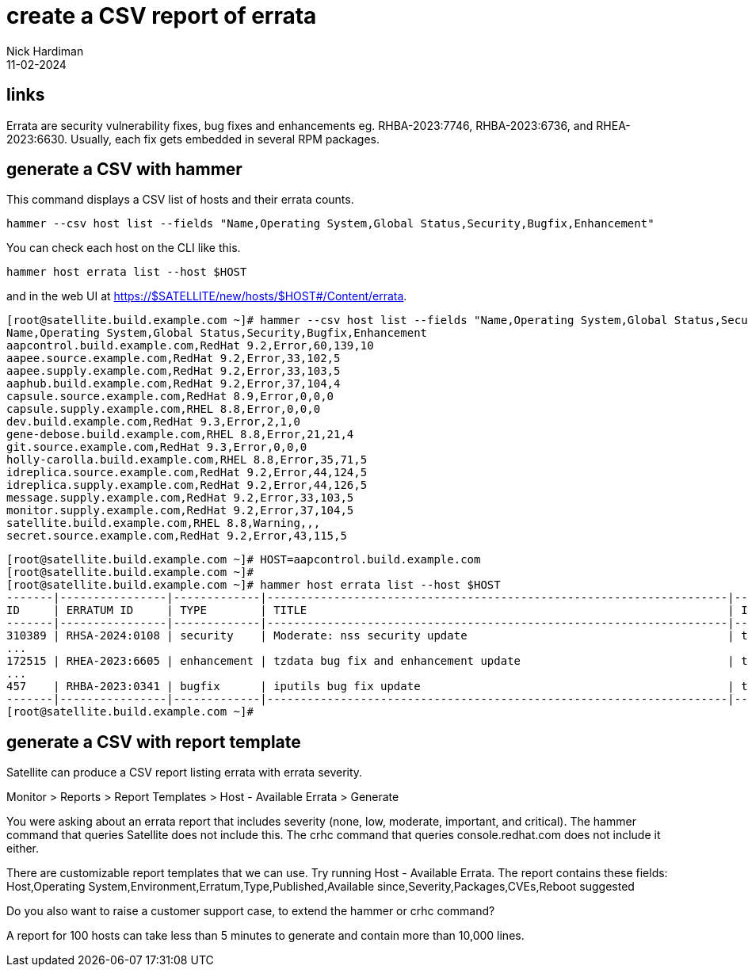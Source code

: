 = create a CSV report of errata
Nick Hardiman 
:source-highlighter: highlight.js
:revdate: 11-02-2024


== links

Errata are security vulnerability fixes, bug fixes and enhancements eg. RHBA-2023:7746, RHBA-2023:6736, and RHEA-2023:6630. Usually, each fix gets embedded in several RPM packages. 

== generate a CSV with hammer

This command displays a CSV list of hosts and their errata counts.

[source,shell]
----
hammer --csv host list --fields "Name,Operating System,Global Status,Security,Bugfix,Enhancement"
----

You can check each host on the CLI like this.

[source,shell]
----
hammer host errata list --host $HOST
----

and in the web UI at https://$SATELLITE/new/hosts/$HOST#/Content/errata.

[source,shell]
----
[root@satellite.build.example.com ~]# hammer --csv host list --fields "Name,Operating System,Global Status,Security,Bugfix,Enhancement"
Name,Operating System,Global Status,Security,Bugfix,Enhancement
aapcontrol.build.example.com,RedHat 9.2,Error,60,139,10
aapee.source.example.com,RedHat 9.2,Error,33,102,5
aapee.supply.example.com,RedHat 9.2,Error,33,103,5
aaphub.build.example.com,RedHat 9.2,Error,37,104,4
capsule.source.example.com,RedHat 8.9,Error,0,0,0
capsule.supply.example.com,RHEL 8.8,Error,0,0,0
dev.build.example.com,RedHat 9.3,Error,2,1,0
gene-debose.build.example.com,RHEL 8.8,Error,21,21,4
git.source.example.com,RedHat 9.3,Error,0,0,0
holly-carolla.build.example.com,RHEL 8.8,Error,35,71,5
idreplica.source.example.com,RedHat 9.2,Error,44,124,5
idreplica.supply.example.com,RedHat 9.2,Error,44,126,5
message.supply.example.com,RedHat 9.2,Error,33,103,5
monitor.supply.example.com,RedHat 9.2,Error,37,104,5
satellite.build.example.com,RHEL 8.8,Warning,,,
secret.source.example.com,RedHat 9.2,Error,43,115,5
----

[source,shell]
----
[root@satellite.build.example.com ~]# HOST=aapcontrol.build.example.com
[root@satellite.build.example.com ~]#
[root@satellite.build.example.com ~]# hammer host errata list --host $HOST
-------|----------------|-------------|---------------------------------------------------------------------|------------
ID     | ERRATUM ID     | TYPE        | TITLE                                                               | INSTALLABLE
-------|----------------|-------------|---------------------------------------------------------------------|------------
310389 | RHSA-2024:0108 | security    | Moderate: nss security update                                       | true       
...
172515 | RHEA-2023:6605 | enhancement | tzdata bug fix and enhancement update                               | true       
...
457    | RHBA-2023:0341 | bugfix      | iputils bug fix update                                              | true       
-------|----------------|-------------|---------------------------------------------------------------------|------------
[root@satellite.build.example.com ~]# 
----

== generate a CSV with report template

Satellite can produce a CSV report listing errata with errata severity. 


Monitor > Reports > Report Templates > Host - Available Errata > Generate

You were asking about an errata report that includes severity (none, low, moderate, important, and critical). The hammer command that queries Satellite does not include this. The crhc command that queries console.redhat.com does not include it either. 

There are customizable report templates that we can use. Try running Host - Available Errata. The report contains these fields: Host,Operating System,Environment,Erratum,Type,Published,Available since,Severity,Packages,CVEs,Reboot suggested

Do you also want to raise a customer support case, to extend the hammer or crhc command? 

A report for 100 hosts can take less than 5 minutes to generate and contain more than 10,000 lines.
